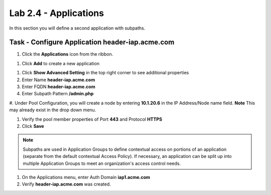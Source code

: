 Lab 2.4 - Applications
------------------------------------------------

In this section you will define a second application with subpaths.

Task - Configure Application header-iap.acme.com
~~~~~~~~~~~~~~~~~~~~~~~~~~~~~~~~~~~~~~~~~~~~~~~~~~

#. Click the **Applications** icon from the ribbon.

|image11|

#. Click **Add** to create a new application

|image12|

#. Click **Show Advanced Setting** in the top right corner to see additional properties

#. Enter Name **header-iap.acme.com**

#. Enter FQDN **header-iap.acme.com**

#. Enter Subpath Pattern **/admin.php**

#. Under Pool Configuration, you will create a node by entering **10.1.20.6** in the IP Address/Node name field. **Note** This may 
already exist in the drop down menu.

#. Verify the pool member properties of Port **443** and Protocol **HTTPS**

#. Click **Save**

.. note::
   Subpaths are used in Application Groups to define contextual access on portions of an application (separate from the default contextual Access Policy).  If necessary, an application can be split up into multiple Application Groups to meet an organization's access control needs.

|image13|

#. On the Applications menu, enter Auth Domain **iap1.acme.com**
#. Verify **header-iap.acme.com** was created.

|image14|


.. |image11| image:: /_static/class1/module2/image011.png
.. |image12| image:: /_static/class1/module2/image012.png
.. |image13| image:: /_static/class1/module2/image013.png
.. |image14| image:: /_static/class1/module2/image014.png

